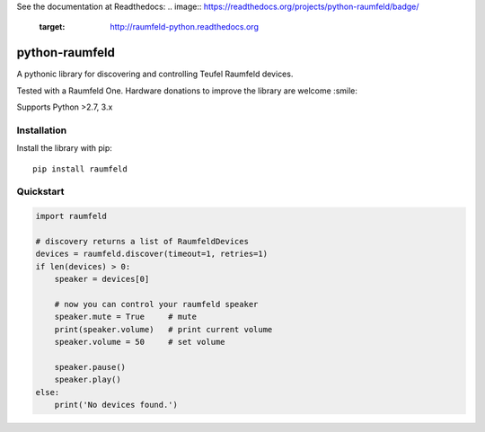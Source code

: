 See the documentation at Readthedocs:
.. image:: https://readthedocs.org/projects/python-raumfeld/badge/
    :target: http://raumfeld-python.readthedocs.org

python-raumfeld
===============

A pythonic library for discovering and controlling Teufel Raumfeld
devices.

Tested with a Raumfeld One. Hardware donations to improve the library
are welcome :smile:

Supports Python >2.7, 3.x


Installation
------------

Install the library with pip::

    pip install raumfeld


Quickstart
----------

.. code:: python

    import raumfeld

    # discovery returns a list of RaumfeldDevices
    devices = raumfeld.discover(timeout=1, retries=1)
    if len(devices) > 0:
        speaker = devices[0]

        # now you can control your raumfeld speaker
        speaker.mute = True     # mute
        print(speaker.volume)   # print current volume
        speaker.volume = 50     # set volume

        speaker.pause()
        speaker.play()
    else:
        print('No devices found.')
